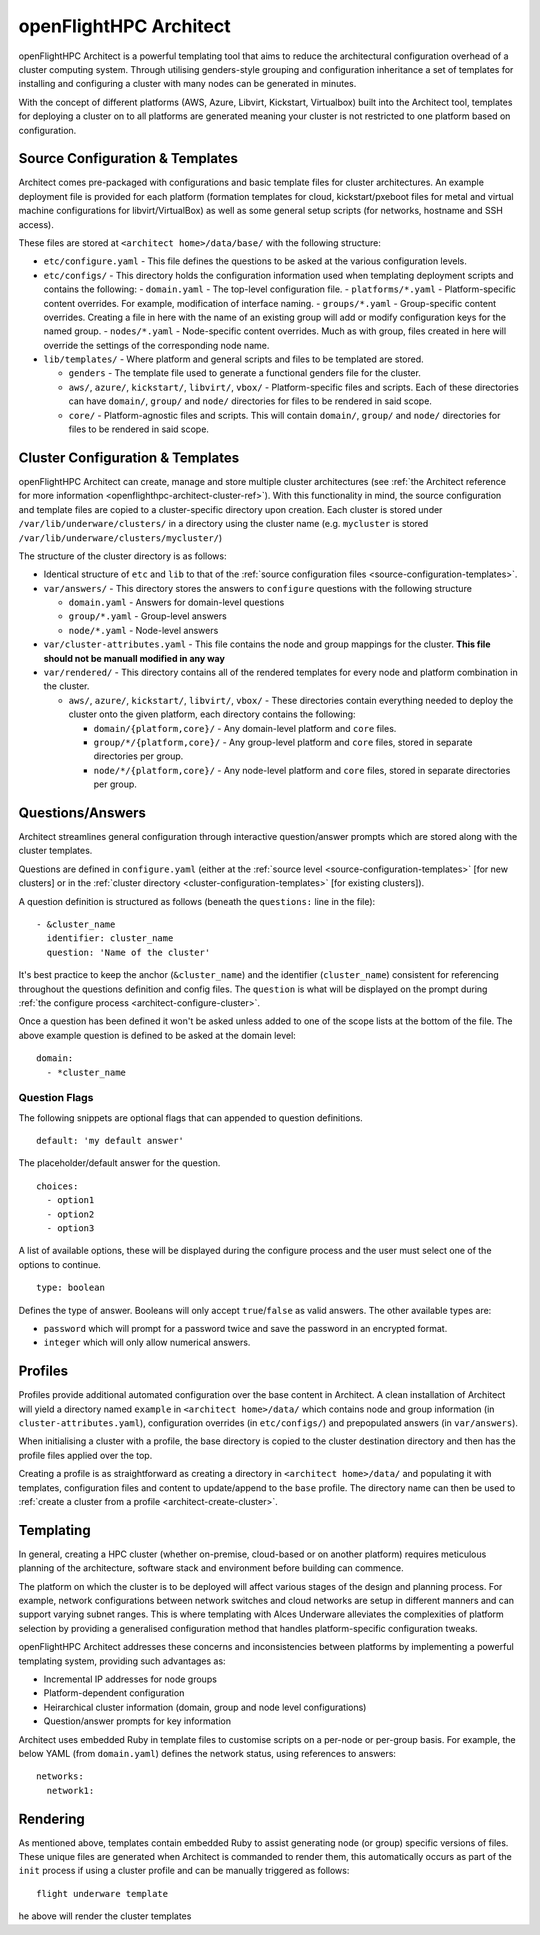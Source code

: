 .. _openflighthpc-architect:

openFlightHPC Architect
=======================

openFlightHPC Architect is a powerful templating tool that aims to reduce the architectural configuration overhead of a cluster computing system. Through utilising genders-style grouping and configuration inheritance a set of templates for installing and configuring a cluster with many nodes can be generated in minutes.

With the concept of different platforms (AWS, Azure, Libvirt, Kickstart, Virtualbox) built into the Architect tool, templates for deploying a cluster on to all platforms are generated meaning your cluster is not restricted to one platform based on configuration.

.. _source-configuration-templates:

Source Configuration & Templates
--------------------------------

Architect comes pre-packaged with configurations and basic template files for cluster architectures. An example deployment file is provided for each platform (formation templates for cloud, kickstart/pxeboot files for metal and virtual machine configurations for libvirt/VirtualBox) as well as some general setup scripts (for networks, hostname and SSH access). 

These files are stored at ``<architect home>/data/base/`` with the following structure:

- ``etc/configure.yaml`` - This file defines the questions to be asked at the various configuration levels.
- ``etc/configs/`` - This directory holds the configuration information used when templating deployment scripts and contains the following:
  - ``domain.yaml`` - The top-level configuration file.
  - ``platforms/*.yaml`` - Platform-specific content overrides. For example, modification of interface naming.
  - ``groups/*.yaml`` - Group-specific content overrides. Creating a file in here with the name of an existing group will add or modify configuration keys for the named group.
  - ``nodes/*.yaml`` - Node-specific content overrides. Much as with group, files created in here will override the settings of the corresponding node name.

- ``lib/templates/`` - Where platform and general scripts and files to be templated are stored.

  - ``genders`` - The template file used to generate a functional genders file for the cluster.
  - ``aws/``, ``azure/``, ``kickstart/``, ``libvirt/``, ``vbox/`` - Platform-specific files and scripts. Each of these directories can have ``domain/``, ``group/`` and ``node/`` directories for files to be rendered in said scope.
  - ``core/`` - Platform-agnostic files and scripts. This will contain ``domain/``, ``group/`` and ``node/`` directories for files to be rendered in said scope.

.. _cluster-configuration-templates:

Cluster Configuration & Templates
---------------------------------

openFlightHPC Architect can create, manage and store multiple cluster architectures (see :ref:`the Architect reference for more information <openflighthpc-architect-cluster-ref>`). With this functionality in mind, the source configuration and template files are copied to a cluster-specific directory upon creation. Each cluster is stored under ``/var/lib/underware/clusters/`` in a directory using the cluster name (e.g. ``mycluster`` is stored ``/var/lib/underware/clusters/mycluster/``)

The structure of the cluster directory is as follows:

- Identical structure of ``etc`` and ``lib`` to that of the :ref:`source configuration files <source-configuration-templates>`.
- ``var/answers/`` - This directory stores the answers to ``configure`` questions with the following structure

  - ``domain.yaml`` - Answers for domain-level questions
  - ``group/*.yaml`` - Group-level answers
  - ``node/*.yaml`` - Node-level answers

- ``var/cluster-attributes.yaml`` - This file contains the node and group mappings for the cluster. **This file should not be manuall modified in any way**
- ``var/rendered/`` - This directory contains all of the rendered templates for every node and platform combination in the cluster.

  - ``aws/``, ``azure/``, ``kickstart/``, ``libvirt/``, ``vbox/`` - These directories contain everything needed to deploy the cluster onto the given platform, each directory contains the following:

    - ``domain/{platform,core}/`` - Any domain-level platform and ``core`` files.
    - ``group/*/{platform,core}/`` - Any group-level platform and ``core`` files, stored in separate directories per group.
    - ``node/*/{platform,core}/`` - Any node-level platform and ``core`` files, stored in separate directories per group.

Questions/Answers
-----------------

Architect streamlines general configuration through interactive question/answer prompts which are stored along with the cluster templates. 

Questions are defined in ``configure.yaml`` (either at the :ref:`source level <source-configuration-templates>` [for new clusters] or in the :ref:`cluster directory <cluster-configuration-templates>` [for existing clusters]).

A question definition is structured as follows (beneath the ``questions:`` line in the file)::

      - &cluster_name
        identifier: cluster_name
        question: 'Name of the cluster'

It's best practice to keep the anchor (``&cluster_name``) and the identifier (``cluster_name``) consistent for referencing throughout the questions definition and config files. The ``question`` is what will be displayed on the prompt during :ref:`the configure process <architect-configure-cluster>`. 

Once a question has been defined it won't be asked unless added to one of the scope lists at the bottom of the file. The above example question is defined to be asked at the domain level::

    domain:
      - *cluster_name

Question Flags
^^^^^^^^^^^^^^

The following snippets are optional flags that can appended to question definitions.

::

    default: 'my default answer'

The placeholder/default answer for the question.

::

    choices:
      - option1
      - option2
      - option3

A list of available options, these will be displayed during the configure process and the user must select one of the options to continue.

::

    type: boolean

Defines the type of answer. Booleans will only accept ``true``/``false`` as valid answers. The other available types are:

- ``password`` which will prompt for a password twice and save the password in an encrypted format.
- ``integer`` which will only allow numerical answers.

Profiles
--------

Profiles provide additional automated configuration over the base content in Architect. A clean installation of Architect will yield a directory named ``example`` in ``<architect home>/data/`` which contains node and group information (in ``cluster-attributes.yaml``), configuration overrides (in ``etc/configs/``) and prepopulated answers (in ``var/answers``). 

When initialising a cluster with a profile, the base directory is copied to the cluster destination directory and then has the profile files applied over the top. 

Creating a profile is as straightforward as creating a directory in ``<architect home>/data/`` and populating it with templates, configuration files and content to update/append to the ``base`` profile. The directory name can then be used to :ref:`create a cluster from a profile <architect-create-cluster>`.

Templating
----------

In general, creating a HPC cluster (whether on-premise, cloud-based or on another platform) requires meticulous planning of the architecture, software stack and environment before building can commence.

The platform on which the cluster is to be deployed will affect various stages of the design and planning process. For example, network configurations between network switches and cloud networks are setup in different manners and can support varying subnet ranges. This is where templating with Alces Underware alleviates the complexities of platform selection by providing a generalised configuration method that handles platform-specific configuration tweaks.

openFlightHPC Architect addresses these concerns and inconsistencies between platforms by implementing a powerful templating system, providing such advantages as:

- Incremental IP addresses for node groups
- Platform-dependent configuration 
- Heirarchical cluster information (domain, group and node level configurations)
- Question/answer prompts for key information

Architect uses embedded Ruby in template files to customise scripts on a per-node or per-group basis. For example, the below YAML (from ``domain.yaml``) defines the network status, using references to answers::

    networks:
      network1:

Rendering
---------

As mentioned above, templates contain embedded Ruby to assist generating node (or group) specific versions of files. These unique files are generated when Architect is commanded to render them, this automatically occurs as part of the ``init`` process if using a cluster profile and can be manually triggered as follows::

    flight underware template

he above will render the cluster templates 
